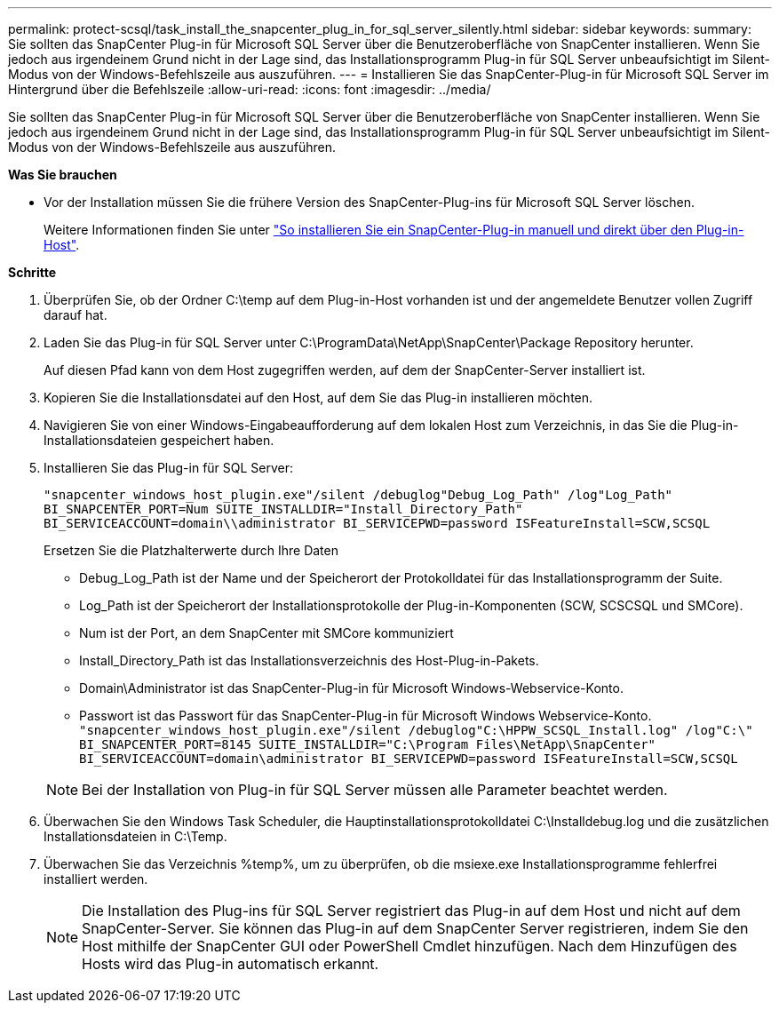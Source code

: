 ---
permalink: protect-scsql/task_install_the_snapcenter_plug_in_for_sql_server_silently.html 
sidebar: sidebar 
keywords:  
summary: Sie sollten das SnapCenter Plug-in für Microsoft SQL Server über die Benutzeroberfläche von SnapCenter installieren. Wenn Sie jedoch aus irgendeinem Grund nicht in der Lage sind, das Installationsprogramm Plug-in für SQL Server unbeaufsichtigt im Silent-Modus von der Windows-Befehlszeile aus auszuführen. 
---
= Installieren Sie das SnapCenter-Plug-in für Microsoft SQL Server im Hintergrund über die Befehlszeile
:allow-uri-read: 
:icons: font
:imagesdir: ../media/


[role="lead"]
Sie sollten das SnapCenter Plug-in für Microsoft SQL Server über die Benutzeroberfläche von SnapCenter installieren. Wenn Sie jedoch aus irgendeinem Grund nicht in der Lage sind, das Installationsprogramm Plug-in für SQL Server unbeaufsichtigt im Silent-Modus von der Windows-Befehlszeile aus auszuführen.

*Was Sie brauchen*

* Vor der Installation müssen Sie die frühere Version des SnapCenter-Plug-ins für Microsoft SQL Server löschen.
+
Weitere Informationen finden Sie unter https://kb.netapp.com/Advice_and_Troubleshooting/Data_Protection_and_Security/SnapCenter/How_to_Install_a_SnapCenter_Plug-In_manually_and_directly_from_thePlug-In_Host["So installieren Sie ein SnapCenter-Plug-in manuell und direkt über den Plug-in-Host"^].



*Schritte*

. Überprüfen Sie, ob der Ordner C:\temp auf dem Plug-in-Host vorhanden ist und der angemeldete Benutzer vollen Zugriff darauf hat.
. Laden Sie das Plug-in für SQL Server unter C:\ProgramData\NetApp\SnapCenter\Package Repository herunter.
+
Auf diesen Pfad kann von dem Host zugegriffen werden, auf dem der SnapCenter-Server installiert ist.

. Kopieren Sie die Installationsdatei auf den Host, auf dem Sie das Plug-in installieren möchten.
. Navigieren Sie von einer Windows-Eingabeaufforderung auf dem lokalen Host zum Verzeichnis, in das Sie die Plug-in-Installationsdateien gespeichert haben.
. Installieren Sie das Plug-in für SQL Server:
+
`"snapcenter_windows_host_plugin.exe"/silent /debuglog"Debug_Log_Path" /log"Log_Path" BI_SNAPCENTER_PORT=Num SUITE_INSTALLDIR="Install_Directory_Path" BI_SERVICEACCOUNT=domain\\administrator BI_SERVICEPWD=password ISFeatureInstall=SCW,SCSQL`

+
Ersetzen Sie die Platzhalterwerte durch Ihre Daten

+
** Debug_Log_Path ist der Name und der Speicherort der Protokolldatei für das Installationsprogramm der Suite.
** Log_Path ist der Speicherort der Installationsprotokolle der Plug-in-Komponenten (SCW, SCSCSQL und SMCore).
** Num ist der Port, an dem SnapCenter mit SMCore kommuniziert
** Install_Directory_Path ist das Installationsverzeichnis des Host-Plug-in-Pakets.
** Domain\Administrator ist das SnapCenter-Plug-in für Microsoft Windows-Webservice-Konto.
** Passwort ist das Passwort für das SnapCenter-Plug-in für Microsoft Windows Webservice-Konto. +
`"snapcenter_windows_host_plugin.exe"/silent /debuglog"C:\HPPW_SCSQL_Install.log" /log"C:\" BI_SNAPCENTER_PORT=8145 SUITE_INSTALLDIR="C:\Program Files\NetApp\SnapCenter" BI_SERVICEACCOUNT=domain\administrator BI_SERVICEPWD=password ISFeatureInstall=SCW,SCSQL`


+

NOTE: Bei der Installation von Plug-in für SQL Server müssen alle Parameter beachtet werden.

. Überwachen Sie den Windows Task Scheduler, die Hauptinstallationsprotokolldatei C:\Installdebug.log und die zusätzlichen Installationsdateien in C:\Temp.
. Überwachen Sie das Verzeichnis %temp%, um zu überprüfen, ob die msiexe.exe Installationsprogramme fehlerfrei installiert werden.
+

NOTE: Die Installation des Plug-ins für SQL Server registriert das Plug-in auf dem Host und nicht auf dem SnapCenter-Server. Sie können das Plug-in auf dem SnapCenter Server registrieren, indem Sie den Host mithilfe der SnapCenter GUI oder PowerShell Cmdlet hinzufügen. Nach dem Hinzufügen des Hosts wird das Plug-in automatisch erkannt.


